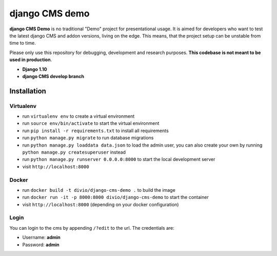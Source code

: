 ###############
django CMS demo
###############

|build| |coverage|

**django CMS Demo** is no traditional "Demo" project for presentational usage.
It is aimed for developers who want to test the latest django CMS and addon
versions, living on the edge. This means, that the project setup can be unstable
from time to time.

Please only use this repository for debugging, development and research
purposes. **This codebase is not meant to be used in production**.

* **Django 1.10**
* **django CMS develop branch**


============
Installation
============

Virtualenv
----------

- run ``virtualenv env`` to create a virtual environment
- run ``source env/bin/activate`` to start the virtual environment
- run ``pip install -r requirements.txt`` to install all requirements
- run ``python manage.py migrate`` to run database migrations
- run ``python manage.py loaddata data.json`` to load the admin user,
  you can also create your own by running ``python manage.py createsuperuser`` instead
- run ``python manage.py runserver 0.0.0.0:8000`` to start the local development server
- visit ``http://localhost:8000``

Docker
------

- run ``docker build -t divio/django-cms-demo .`` to build the image
- run ``docker run -it -p 8000:8000 divio/django-cms-demo`` to start the container
- visit ``http://localhost:8000`` (depending on your docker configuration)

Login
-----

You can login to the cms by appending ``/?edit`` to the url. The credentials are:

- Username: **admin**
- Password: **admin**


.. |build| image:: https://travis-ci.org/divio/django-cms-demo.svg?branch=master
    :target: https://travis-ci.org/divio/django-cms-demo
.. |coverage| image:: https://codecov.io/gh/divio/django-cms-demo/branch/master/graph/badge.svg
    :target: https://codecov.io/gh/divio/django-cms-demo
